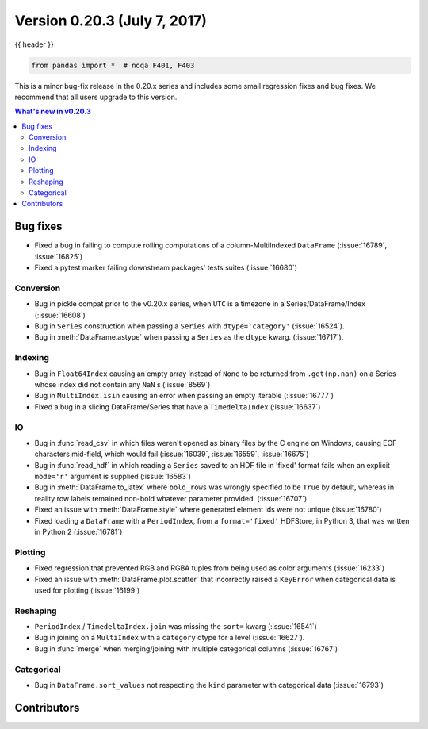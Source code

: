 .. _whatsnew_0203:

Version 0.20.3 (July 7, 2017)
-----------------------------

{{ header }}

.. code-block:: python

   from pandas import *  # noqa F401, F403


This is a minor bug-fix release in the 0.20.x series and includes some small regression fixes
and bug fixes. We recommend that all users upgrade to this version.

.. contents:: What's new in v0.20.3
    :local:
    :backlinks: none

.. _whatsnew_0203.bug_fixes:

Bug fixes
~~~~~~~~~

- Fixed a bug in failing to compute rolling computations of a column-MultiIndexed ``DataFrame`` (:issue:`16789`, :issue:`16825`)
- Fixed a pytest marker failing downstream packages' tests suites (:issue:`16680`)

Conversion
^^^^^^^^^^

- Bug in pickle compat prior to the v0.20.x series, when ``UTC`` is a timezone in a Series/DataFrame/Index (:issue:`16608`)
- Bug in ``Series`` construction when passing a ``Series`` with ``dtype='category'`` (:issue:`16524`).
- Bug in :meth:`DataFrame.astype` when passing a ``Series`` as the ``dtype`` kwarg. (:issue:`16717`).

Indexing
^^^^^^^^

- Bug in ``Float64Index`` causing an empty array instead of ``None`` to be returned from ``.get(np.nan)`` on a Series whose index did not contain any ``NaN`` s (:issue:`8569`)
- Bug in ``MultiIndex.isin`` causing an error when passing an empty iterable (:issue:`16777`)
- Fixed a bug in a slicing DataFrame/Series that have a  ``TimedeltaIndex`` (:issue:`16637`)

IO
^^

- Bug in :func:`read_csv` in which files weren't opened as binary files by the C engine on Windows, causing EOF characters mid-field, which would fail (:issue:`16039`, :issue:`16559`, :issue:`16675`)
- Bug in :func:`read_hdf` in which reading a ``Series`` saved to an HDF file in 'fixed' format fails when an explicit ``mode='r'`` argument is supplied (:issue:`16583`)
- Bug in :meth:`DataFrame.to_latex` where ``bold_rows`` was wrongly specified to be ``True`` by default, whereas in reality row labels remained non-bold whatever parameter provided. (:issue:`16707`)
- Fixed an issue with :meth:`DataFrame.style` where generated element ids were not unique (:issue:`16780`)
- Fixed loading a ``DataFrame`` with a ``PeriodIndex``, from a ``format='fixed'`` HDFStore, in Python 3, that was written in Python 2 (:issue:`16781`)

Plotting
^^^^^^^^

- Fixed regression that prevented RGB and RGBA tuples from being used as color arguments (:issue:`16233`)
- Fixed an issue with :meth:`DataFrame.plot.scatter` that incorrectly raised a ``KeyError`` when categorical data is used for plotting (:issue:`16199`)

Reshaping
^^^^^^^^^

- ``PeriodIndex`` / ``TimedeltaIndex.join`` was missing the ``sort=`` kwarg (:issue:`16541`)
- Bug in joining on a ``MultiIndex`` with a ``category`` dtype for a level (:issue:`16627`).
- Bug in :func:`merge` when merging/joining with multiple categorical columns (:issue:`16767`)

Categorical
^^^^^^^^^^^

- Bug in ``DataFrame.sort_values`` not respecting the ``kind`` parameter with categorical data (:issue:`16793`)


.. _whatsnew_0.20.3.contributors:

Contributors
~~~~~~~~~~~~

.. contributors:: v0.20.2..v0.20.3
